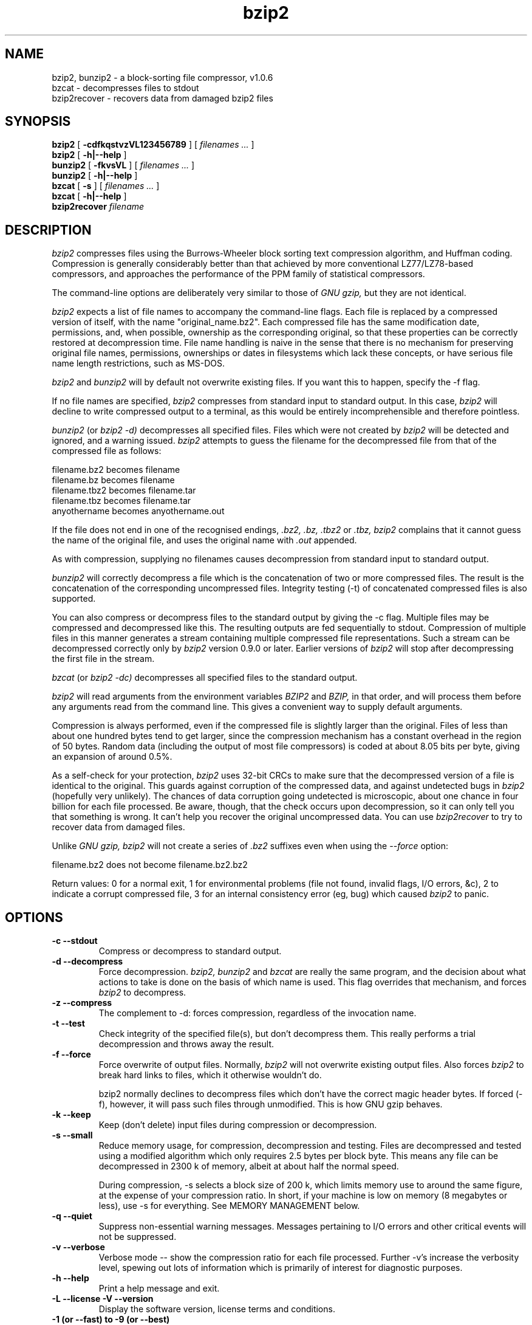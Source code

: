 .TH bzip2 1
.SH NAME
bzip2, bunzip2 \- a block-sorting file compressor, v1.0.6
.br
bzcat \- decompresses files to stdout
.br
bzip2recover \- recovers data from damaged bzip2 files

.SH SYNOPSIS
.ll +8
.B bzip2
.RB [ " \-cdfkqstvzVL123456789 " ]
[
.I "filenames \&..."
]
.br
.B bzip2
.RB [ " \-h|\-\-help " ]
.ll -8
.br
.B bunzip2
.RB [ " \-fkvsVL " ]
[
.I "filenames \&..."
]
.br
.B bunzip2
.RB [ " \-h|\-\-help " ]
.br
.B bzcat
.RB [ " \-s " ]
[
.I "filenames \&..."
]
.br
.B bzcat
.RB [ " \-h|\-\-help " ]
.br
.B bzip2recover
.I "filename"

.SH DESCRIPTION
.I bzip2
compresses files using the Burrows-Wheeler block sorting
text compression algorithm, and Huffman coding.  Compression is
generally considerably better than that achieved by more conventional
LZ77/LZ78-based compressors, and approaches the performance of the PPM
family of statistical compressors.

The command-line options are deliberately very similar to
those of
.I GNU gzip,
but they are not identical.

.I bzip2
expects a list of file names to accompany the
command-line flags.  Each file is replaced by a compressed version of
itself, with the name "original_name.bz2".
Each compressed file
has the same modification date, permissions, and, when possible,
ownership as the corresponding original, so that these properties can
be correctly restored at decompression time.  File name handling is
naive in the sense that there is no mechanism for preserving original
file names, permissions, ownerships or dates in filesystems which lack
these concepts, or have serious file name length restrictions, such as
MS-DOS.

.I bzip2
and
.I bunzip2
will by default not overwrite existing
files.  If you want this to happen, specify the \-f flag.

If no file names are specified,
.I bzip2
compresses from standard
input to standard output.  In this case,
.I bzip2
will decline to
write compressed output to a terminal, as this would be entirely
incomprehensible and therefore pointless.

.I bunzip2
(or
.I bzip2 \-d)
decompresses all
specified files.  Files which were not created by
.I bzip2
will be detected and ignored, and a warning issued.
.I bzip2
attempts to guess the filename for the decompressed file
from that of the compressed file as follows:

       filename.bz2    becomes   filename
       filename.bz     becomes   filename
       filename.tbz2   becomes   filename.tar
       filename.tbz    becomes   filename.tar
       anyothername    becomes   anyothername.out

If the file does not end in one of the recognised endings,
.I .bz2,
.I .bz,
.I .tbz2
or
.I .tbz,
.I bzip2
complains that it cannot
guess the name of the original file, and uses the original name
with
.I .out
appended.

As with compression, supplying no
filenames causes decompression from
standard input to standard output.

.I bunzip2
will correctly decompress a file which is the
concatenation of two or more compressed files.  The result is the
concatenation of the corresponding uncompressed files.  Integrity
testing (\-t)
of concatenated
compressed files is also supported.

You can also compress or decompress files to the standard output by
giving the \-c flag.  Multiple files may be compressed and
decompressed like this.  The resulting outputs are fed sequentially to
stdout.  Compression of multiple files
in this manner generates a stream
containing multiple compressed file representations.  Such a stream
can be decompressed correctly only by
.I bzip2
version 0.9.0 or
later.  Earlier versions of
.I bzip2
will stop after decompressing
the first file in the stream.

.I bzcat
(or
.I bzip2 -dc)
decompresses all specified files to
the standard output.

.I bzip2
will read arguments from the environment variables
.I BZIP2
and
.I BZIP,
in that order, and will process them
before any arguments read from the command line.  This gives a
convenient way to supply default arguments.

Compression is always performed, even if the compressed
file is slightly
larger than the original.  Files of less than about one hundred bytes
tend to get larger, since the compression mechanism has a constant
overhead in the region of 50 bytes.  Random data (including the output
of most file compressors) is coded at about 8.05 bits per byte, giving
an expansion of around 0.5%.

As a self-check for your protection,
.I bzip2
uses 32-bit CRCs to
make sure that the decompressed version of a file is identical to the
original.  This guards against corruption of the compressed data, and
against undetected bugs in
.I bzip2
(hopefully very unlikely).  The
chances of data corruption going undetected is microscopic, about one
chance in four billion for each file processed.  Be aware, though, that
the check occurs upon decompression, so it can only tell you that
something is wrong.  It can't help you
recover the original uncompressed
data.  You can use
.I bzip2recover
to try to recover data from
damaged files.

Unlike
.I GNU gzip,
.I bzip2
will not create a series of
.I .bz2
suffixes even when using the
.I --force
option:

       filename.bz2    does not become   filename.bz2.bz2

Return values: 0 for a normal exit, 1 for environmental problems (file
not found, invalid flags, I/O errors, &c), 2 to indicate a corrupt
compressed file, 3 for an internal consistency error (eg, bug) which
caused
.I bzip2
to panic.

.SH OPTIONS
.TP
.B \-c --stdout
Compress or decompress to standard output.
.TP
.B \-d --decompress
Force decompression.
.I bzip2,
.I bunzip2
and
.I bzcat
are
really the same program, and the decision about what actions to take is
done on the basis of which name is used.  This flag overrides that
mechanism, and forces
.I bzip2
to decompress.
.TP
.B \-z --compress
The complement to \-d: forces compression, regardless of the
invocation name.
.TP
.B \-t --test
Check integrity of the specified file(s), but don't decompress them.
This really performs a trial decompression and throws away the result.
.TP
.B \-f --force
Force overwrite of output files.  Normally,
.I bzip2
will not overwrite
existing output files.  Also forces
.I bzip2
to break hard links
to files, which it otherwise wouldn't do.

bzip2 normally declines to decompress files which don't have the
correct magic header bytes.  If forced (-f), however, it will pass
such files through unmodified.  This is how GNU gzip behaves.
.TP
.B \-k --keep
Keep (don't delete) input files during compression
or decompression.
.TP
.B \-s --small
Reduce memory usage, for compression, decompression and testing.  Files
are decompressed and tested using a modified algorithm which only
requires 2.5 bytes per block byte.  This means any file can be
decompressed in 2300\ k of memory, albeit at about half the normal speed.

During compression, \-s selects a block size of 200\ k, which limits
memory use to around the same figure, at the expense of your compression
ratio.  In short, if your machine is low on memory (8 megabytes or
less), use \-s for everything.  See MEMORY MANAGEMENT below.
.TP
.B \-q --quiet
Suppress non-essential warning messages.  Messages pertaining to
I/O errors and other critical events will not be suppressed.
.TP
.B \-v --verbose
Verbose mode -- show the compression ratio for each file processed.
Further \-v's increase the verbosity level, spewing out lots of
information which is primarily of interest for diagnostic purposes.
.TP
.B \-h \-\-help
Print a help message and exit.
.TP
.B \-L --license -V --version
Display the software version, license terms and conditions.
.TP
.B \-1 (or \-\-fast) to \-9 (or \-\-best)
Set the block size to 100 k, 200 k ...  900 k when compressing.  Has no
effect when decompressing.  See MEMORY MANAGEMENT below.
The \-\-fast and \-\-best aliases are primarily for GNU gzip
compatibility.  In particular, \-\-fast doesn't make things
significantly faster.
And \-\-best merely selects the default behaviour.
.TP
.B \--
Treats all subsequent arguments as file names, even if they start
with a dash.  This is so you can handle files with names beginning
with a dash, for example: bzip2 \-- \-myfilename.
.TP
.B \--repetitive-fast --repetitive-best
These flags are redundant in versions 0.9.5 and above.  They provided
some coarse control over the behaviour of the sorting algorithm in
earlier versions, which was sometimes useful.  0.9.5 and above have an
improved algorithm which renders these flags irrelevant.

.SH MEMORY MANAGEMENT
.I bzip2
compresses large files in blocks.  The block size affects
both the compression ratio achieved, and the amount of memory needed for
compression and decompression.  The flags \-1 through \-9
specify the block size to be 100,000 bytes through 900,000 bytes (the
default) respectively.  At decompression time, the block size used for
compression is read from the header of the compressed file, and
.I bunzip2
then allocates itself just enough memory to decompress
the file.  Since block sizes are stored in compressed files, it follows
that the flags \-1 to \-9 are irrelevant to and so ignored
during decompression.

Compression and decompression requirements,
in bytes, can be estimated as:

       Compression:   400\ k + ( 8 x block size )

       Decompression: 100\ k + ( 4 x block size ), or
                      100\ k + ( 2.5 x block size )

Larger block sizes give rapidly diminishing marginal returns.  Most of
the compression comes from the first two or three hundred k of block
size, a fact worth bearing in mind when using
.I bzip2
on small machines.
It is also important to appreciate that the decompression memory
requirement is set at compression time by the choice of block size.

For files compressed with the default 900\ k block size,
.I bunzip2
will require about 3700 kbytes to decompress.  To support decompression
of any file on a 4 megabyte machine,
.I bunzip2
has an option to
decompress using approximately half this amount of memory, about 2300
kbytes.  Decompression speed is also halved, so you should use this
option only where necessary.  The relevant flag is -s.

In general, try and use the largest block size memory constraints allow,
since that maximises the compression achieved.  Compression and
decompression speed are virtually unaffected by block size.

Another significant point applies to files which fit in a single block
-- that means most files you'd encounter using a large block size.  The
amount of real memory touched is proportional to the size of the file,
since the file is smaller than a block.  For example, compressing a file
20,000 bytes long with the flag -9 will cause the compressor to
allocate around 7600\ k of memory, but only touch 400\ k + 20000 * 8 = 560
kbytes of it.  Similarly, the decompressor will allocate 3700\ k but only
touch 100\ k + 20000 * 4 = 180 kbytes.

Here is a table which summarises the maximum memory usage for different
block sizes.  Also recorded is the total compressed size for 14 files of
the Calgary Text Compression Corpus totalling 3,141,622 bytes.  This
column gives some feel for how compression varies with block size.
These figures tend to understate the advantage of larger block sizes for
larger files, since the Corpus is dominated by smaller files.

           Compress   Decompress   Decompress   Corpus
    Flag     usage      usage       -s usage     Size

     -1      1200k       500k         350k      914704
     -2      2000k       900k         600k      877703
     -3      2800k      1300k         850k      860338
     -4      3600k      1700k        1100k      846899
     -5      4400k      2100k        1350k      845160
     -6      5200k      2500k        1600k      838626
     -7      6100k      2900k        1850k      834096
     -8      6800k      3300k        2100k      828642
     -9      7600k      3700k        2350k      828642

.SH RECOVERING DATA FROM DAMAGED FILES
.I bzip2
compresses files in blocks, usually 900\ kbytes long.  Each
block is handled independently.  If a media or transmission error causes
a multi-block .bz2
file to become damaged, it may be possible to
recover data from the undamaged blocks in the file.

The compressed representation of each block is delimited by a 48-bit
pattern, which makes it possible to find the block boundaries with
reasonable certainty.  Each block also carries its own 32-bit CRC, so
damaged blocks can be distinguished from undamaged ones.

.I bzip2recover
is a simple program whose purpose is to search for
blocks in .bz2 files, and write each block out into its own .bz2
file.  You can then use
.I bzip2
\-t
to test the
integrity of the resulting files, and decompress those which are
undamaged.

.I bzip2recover
takes a single argument, the name of the damaged file,
and writes a number of files "rec00001file.bz2",
"rec00002file.bz2", etc., containing the  extracted  blocks.
The output filenames are designed so that the use of
wildcards in subsequent processing -- for example,
"bzip2 -dc rec*file.bz2 > recovered_data" -- processes the files in
the correct order.

.I bzip2recover
should be of most use dealing with large .bz2
files, as these will contain many blocks.  It is clearly
futile to use it on damaged single-block files, since a
damaged block cannot be recovered.  If you wish to minimise
any potential data loss through media or transmission errors,
you might consider compressing with a smaller
block size.

.SH PERFORMANCE NOTES
The sorting phase of compression gathers together similar strings in the
file.  Because of this, files containing very long runs of repeated
symbols, like "aabaabaabaab ...\&" (repeated several hundred times) may
compress more slowly than normal.  Versions 0.9.5 and above fare much
better than previous versions in this respect.  The ratio between
worst-case and average-case compression time is in the region of 10:1.
For previous versions, this figure was more like 100:1.  You can use the
\-vvvv option to monitor progress in great detail, if you want.

Decompression speed is unaffected by these phenomena.

.I bzip2
usually allocates several megabytes of memory to operate
in, and then charges all over it in a fairly random fashion.  This means
that performance, both for compressing and decompressing, is largely
determined by the speed at which your machine can service cache misses.
Because of this, small changes to the code to reduce the miss rate have
been observed to give disproportionately large performance improvements.
I imagine
.I bzip2
will perform best on machines with very large caches.

.SH CAVEATS
I/O error messages are not as helpful as they could be.
.I bzip2
tries hard to detect I/O errors and exit cleanly, but the details of
what the problem is sometimes seem rather misleading.

This manual page pertains to version 1.1.0 of
.I bzip2.
Compressed data created by this version is entirely forwards and
backwards compatible with the previous public releases, versions
0.1pl2, 0.9.0, 0.9.5, 1.0.0, 1.0.1, 1.0.2 and above, but with the following
exception: 0.9.0 and above can correctly decompress multiple
concatenated compressed files.  0.1pl2 cannot do this; it will stop
after decompressing just the first file in the stream.

.I bzip2recover
versions prior to 1.0.2 used 32-bit integers to represent
bit positions in compressed files, so they could not handle compressed
files more than 512 megabytes long.  Versions 1.0.2 and above use
64-bit ints on some platforms which support them (GNU supported
targets, and Windows).  To establish whether or not bzip2recover was
built with such a limitation, run it without arguments.  In any event
you can build yourself an unlimited version if you can recompile it
with MaybeUInt64 set to be an unsigned 64-bit integer.



.SH AUTHOR
Julian Seward, jseward@acm.org.

https://gitlab.com/bzip2/bzip2

The ideas embodied in
.I bzip2
are due to (at least) the following
people: Michael Burrows and David Wheeler (for the block sorting
transformation), David Wheeler (again, for the Huffman coder), Peter
Fenwick (for the structured coding model in the original
.I bzip,
and many refinements), and Alistair Moffat, Radford Neal and Ian Witten
(for the arithmetic coder in the original
.I bzip).
I am much
indebted for their help, support and advice.  See the manual in the
source distribution for pointers to sources of documentation.  Christian
von Roques encouraged me to look for faster sorting algorithms, so as to
speed up compression.  Bela Lubkin encouraged me to improve the
worst-case compression performance.
Donna Robinson XMLised the documentation.
The bz* scripts are derived from those of GNU gzip.
Many people sent patches, helped
with portability problems, lent machines, gave advice and were generally
helpful.
